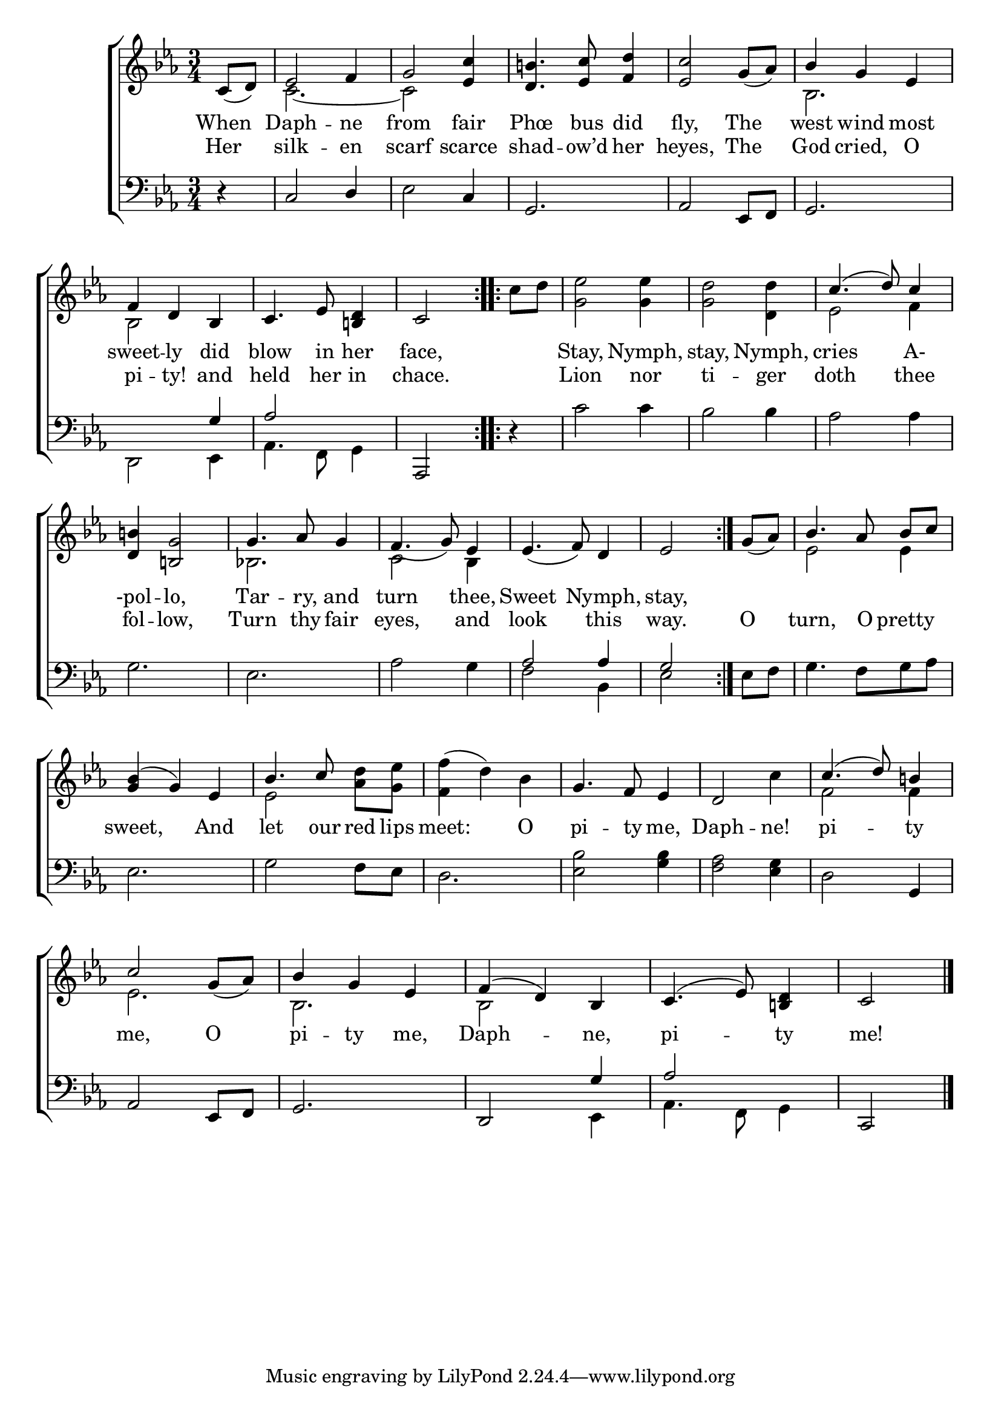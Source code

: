 \version "2.22.0"
\language "english"

global = {
  \time 3/4
  \key c \minor
}

mBreak = { \break }

\header {
                                %	title = \markup {\medium \caps "Title."}
                                %	poet = ""
                                %	composer = ""

%  meter = \markup {\italic "Gracefully, and not too slow."}
                                %	arranger = ""
}
\score {

  \new ChoirStaff {
    <<
      \new Staff = "up"  {
        <<
          \global
          \new 	Voice = "one" 	\fixed c' {
            \voiceOne
            \repeat volta 2 { \partial 4 c8_( d) | ef2 f4 | g2 <ef c'>4 | <d b!>4. <ef c'>8 <f d'>4 | <ef c'>2 g8_( af) | bf4 g ef | \mBreak
                              f4 d bf, | c4. ef8 <b,! d>4 | \partial 2 c2 | }
            \repeat volta 2 { \partial 4 s4 | s2.*2 | c'4.^( d'8) c'4 | \mBreak
                              <d b!>4 <b,! g>2 | g4. af8 g4 | f4._( g8) ef4 | ef4._( f8) d4 | \partial 2 ef2 | } \partial 4 g8_( af) | bf4. af8 \noBeam bf c' | \mBreak
            <g bf>4^( g) ef | bf4. c'8 s4 | s2. | g4. f8 ef4 | d2 s4 | c'4.^( d'8) b!4 | \mBreak
            c'2 g8_( af) | bf4 g ef | f^( d) bf, | c4.^( ef8) <b,! d>4 | \partial 2 c2 \fine |
          }	% end voice one
          \new Voice  \fixed c' {
            \voiceTwo
            s4 | c2.~ | c2 s4 | s2.*2 | bf,2. |
            bf,2 s4 | s2. | s2 | c'8 d' | <g ef'>2 <g ef'>4 | <g d'>2 <d d'>4 | ef2 f4 |
            s2. | bf,!2. | c2 bf,4 | s2. | s2 | s4 | ef2 ef4 |
            s2. | ef2 <af d'>8 <g ef'> | <f f'>4^( d') bf | s2. | s2 c'4 | f2 f4 |
            ef2. | bf,2. | bf,2 s4 | s2. | s2 |
          } % end voice two
        >>
      } % end staff up

      \new Lyrics \lyricmode {	% verse one
        When4 | Daph2 -- ne4 | from2 fair4 | Phœ4. bus8 did4 | fly,2 The4 | west4 wind most |
        sweet4 -- ly did | blow4. in8 her4 | face,2 | 4 | Stay,2 Nymph,4 | stay,2 Nymph,4 | cries2 A-4 |
        -pol4 -- lo,2 | Tar4. -- ry,8 and4 | turn2 thee,4 | Sweet2 Nymph,4 | stay,2 | 
      }	% end lyrics verse one
      \new Lyrics \lyricmode {% verse two
        Her4 | silk2 -- en4 | scarf2 scarce4 | shad4. -- ow’d8 her4 | heyes,2 The4 | God cried, O |
        pi4 -- ty! and | held4. her8 in4 | chace.2 | 4 | Lion2 nor4 | ti2 -- ger4 | doth2 thee4 |
        fol4 -- low,2 | Turn4. thy8 fair4 | eyes,2 and4 | look2 this4 | way.2 | O4 | turn,4. O8 pretty4 |
        sweet,2 And4 | let4. our8 red lips | meet:2 O4 | pi4. -- ty8 me,4 | Daph2 -- ne!4 | pi2 -- ty4 |
        me,2 O4 | pi4 -- ty me, | Daph2 -- ne,4 | pi2 -- ty4 | me!2 |
      }% end lyrics verse two

      \new   Staff = "down" {
        <<
          \clef bass
          \global
          \new Voice {
            \voiceThree
            d4\rest | c2 d4 | s2 c4 | g,2. | af,2 ef,8 f, | g,2. |
            s2 g4 | af2 s4 | af,,2 | s4 | s2.*3 |
            s2.*3 | af2 af4 | g2 | s4 | s2. |
            s2.*5 | s2 g,4 |
            af,2 ef,8 f, | g,2. | d,2 g4 | af2 s4 | c,2 | \fine
          } % end voice three

          \new 	Voice {
            \voiceFour
            s4 | s2. | ef2 s4 | s2.*3 |
            d,2 ef,4 | af,4. f,8 g,4 | s2 | d4\rest | c'2 c'4 | bf2 bf4 | af2 af4 |
            g2. | ef2. | af2 g4 | f2 bf,4 | ef2 | ef8 f | g4. f8 g af |
            ef2. | g2 f8 ef | d2. | <ef bf>2 <g bf>4 | <f af>2 <ef g>4 | d2 s4 |
            s2.*2 | s2 ef,4 | af,4. f,8 g,4 | s2 |
          }	% end voice four

        >>
      } % end staff down
    >>
  } % end choir staff

  \layout{
    \context{
      \Score {
        \omit  BarNumber
                                %\override LyricText.self-alignment-X = #LEFT
      }%end score
    }%end context
  }%end layout

  \midi{}

}%end score